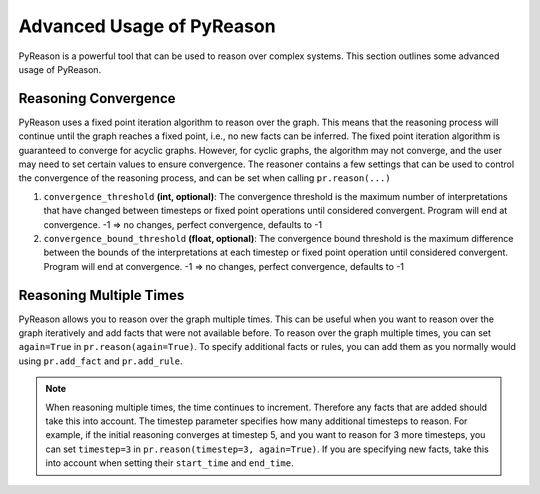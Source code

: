 Advanced Usage of PyReason
===========================

PyReason is a powerful tool that can be used to reason over complex systems. This section outlines some advanced usage of PyReason.

Reasoning Convergence
---------------------
PyReason uses a fixed point iteration algorithm to reason over the graph. This means that the reasoning process will continue
until the graph reaches a fixed point, i.e., no new facts can be inferred. The fixed point iteration algorithm is guaranteed to converge for acyclic graphs.
However, for cyclic graphs, the algorithm may not converge, and the user may need to set certain values to ensure convergence.
The reasoner contains a few settings that can be used to control the convergence of the reasoning process, and can be set when calling
``pr.reason(...)``

1. ``convergence_threshold`` **(int, optional)**: The convergence threshold is the maximum number of interpretations that have changed between timesteps or fixed point operations until considered convergent. Program will end at convergence. -1 => no changes, perfect convergence, defaults to -1
2. ``convergence_bound_threshold`` **(float, optional)**: The convergence bound threshold is the maximum difference between the bounds of the interpretations at each timestep or fixed point operation until considered convergent. Program will end at convergence. -1 => no changes, perfect convergence, defaults to -1

Reasoning Multiple Times
-------------------------
PyReason allows you to reason over the graph multiple times. This can be useful when you want to reason over the graph iteratively
and add facts that were not available before. To reason over the graph multiple times, you can set ``again=True`` in ``pr.reason(again=True)``.
To specify additional facts or rules, you can add them as you normally would using ``pr.add_fact`` and ``pr.add_rule``.

.. note::
    When reasoning multiple times, the time continues to increment. Therefore any facts that are added should take this into account.
    The timestep parameter specifies how many additional timesteps to reason. For example, if the initial reasoning converges at
    timestep 5, and you want to reason for 3 more timesteps, you can set ``timestep=3`` in ``pr.reason(timestep=3, again=True)``.
    If you are specifying new facts, take this into account when setting their ``start_time`` and ``end_time``.
